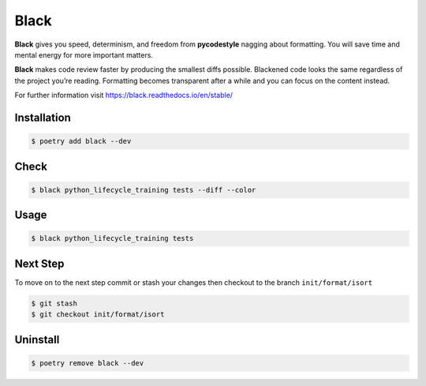 =====
Black
=====

**Black** gives you speed, determinism, and freedom from **pycodestyle** nagging about
formatting. You will save time and mental energy for more important matters.

**Black** makes code review faster by producing the smallest diffs possible. Blackened
code looks the same regardless of the project you’re reading. Formatting becomes
transparent after a while and you can focus on the content instead.

For further information visit https://black.readthedocs.io/en/stable/

Installation
------------

.. code-block:: console

    $ poetry add black --dev

Check
-----

.. code-block:: console

    $ black python_lifecycle_training tests --diff --color

.. image:: docs/_static/black/img/check.png
   :alt: Colored output of black diff

Usage
-----

.. code-block:: console

    $ black python_lifecycle_training tests

.. image:: docs/_static/black/img/usage.png
   :alt: Black output

Next Step
---------

To move on to the next step commit or stash your changes then checkout to the branch
``init/format/isort``

.. code-block:: console

    $ git stash
    $ git checkout init/format/isort

Uninstall
---------

.. code-block:: console

    $ poetry remove black --dev
